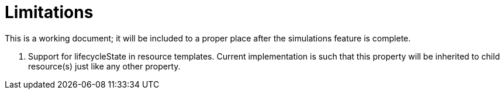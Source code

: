= Limitations

This is a working document; it will be included to a proper place after the simulations feature is complete.

. Support for lifecycleState in resource templates.
Current implementation is such that this property will be inherited to child resource(s) just like any other property.
